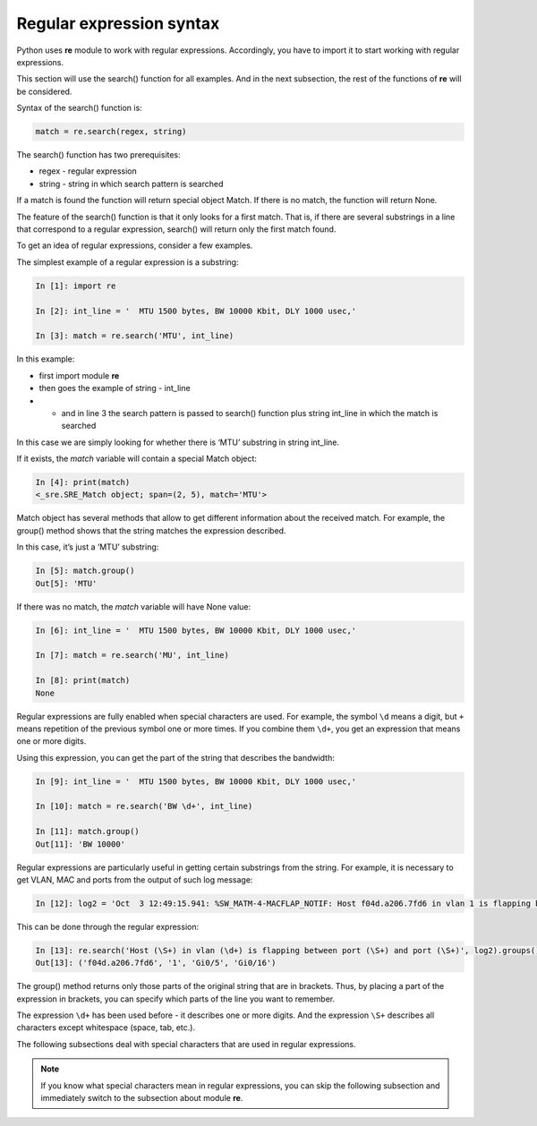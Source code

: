 Regular expression syntax
------------------------------

Python uses **re** module to work with regular expressions. Accordingly, you have to  import it to start working with regular expressions.

This section will use the search() function for all examples. And in the next subsection, the rest of the functions of **re** will be considered.

Syntax of the search() function is:

.. code:: python

    match = re.search(regex, string)

The search() function has two prerequisites:

* regex - regular expression
* string - string in which search pattern is searched

If a match is found the function will return special object Match. If there is no match, the function will return None.

The feature of the search() function is that it only looks for a first match. That is, if there are several substrings in a line that correspond to a regular expression, search() will return only the first match found.

To get an idea of regular expressions, consider a few examples.

The simplest example of a regular expression is a substring:

.. code:: python

    In [1]: import re

    In [2]: int_line = '  MTU 1500 bytes, BW 10000 Kbit, DLY 1000 usec,'

    In [3]: match = re.search('MTU', int_line)

In this example:

* first import module **re**
* then goes the example of  string  - int_line 
* •	and in line 3 the search pattern is passed to search() function plus string int_line in which the match is searched

In this case we are simply looking for whether there is ‘MTU’ substring in string int_line.

If it exists, the *match* variable will contain a special Match object:

.. code:: python

    In [4]: print(match)
    <_sre.SRE_Match object; span=(2, 5), match='MTU'>

Match object has several methods that allow to get different information about the received match. For example, the group() method shows that the string matches the expression described.

In this case, it’s just a ‘MTU’ substring:

.. code:: python

    In [5]: match.group()
    Out[5]: 'MTU'

If there was no match, the *match* variable will have None value:

.. code:: python

    In [6]: int_line = '  MTU 1500 bytes, BW 10000 Kbit, DLY 1000 usec,'

    In [7]: match = re.search('MU', int_line)

    In [8]: print(match)
    None

Regular expressions are fully enabled when special characters are used. For example, the symbol ``\d`` means a digit, but ``+``
means repetition of the previous symbol one or more times. If you combine them ``\d+``, you get an expression that means one or more digits.

Using this expression, you can get the part of the string that describes the bandwidth:

.. code:: python

    In [9]: int_line = '  MTU 1500 bytes, BW 10000 Kbit, DLY 1000 usec,'

    In [10]: match = re.search('BW \d+', int_line)

    In [11]: match.group()
    Out[11]: 'BW 10000'

Regular expressions are particularly useful in getting certain substrings from the string. For example, it is necessary to get VLAN, MAC and ports from the output of such log message:

.. code:: python

    In [12]: log2 = 'Oct  3 12:49:15.941: %SW_MATM-4-MACFLAP_NOTIF: Host f04d.a206.7fd6 in vlan 1 is flapping between port Gi0/5 and port Gi0/16'

This can be done through the regular expression:

.. code:: python

    In [13]: re.search('Host (\S+) in vlan (\d+) is flapping between port (\S+) and port (\S+)', log2).groups()
    Out[13]: ('f04d.a206.7fd6', '1', 'Gi0/5', 'Gi0/16')

The group() method returns only those parts of the original string that are in brackets. Thus, by placing a part of the expression in brackets, you can specify which parts of the line you want to remember.

The expression ``\d+`` has been used before - it describes one or more digits.  And the expression ``\S+`` describes all characters except whitespace (space, tab, etc.).

The following subsections deal with special characters that are used in regular expressions.

.. note::

    If you know what special characters mean in regular expressions, you can skip the following subsection and immediately switch to the subsection about module **re**.
